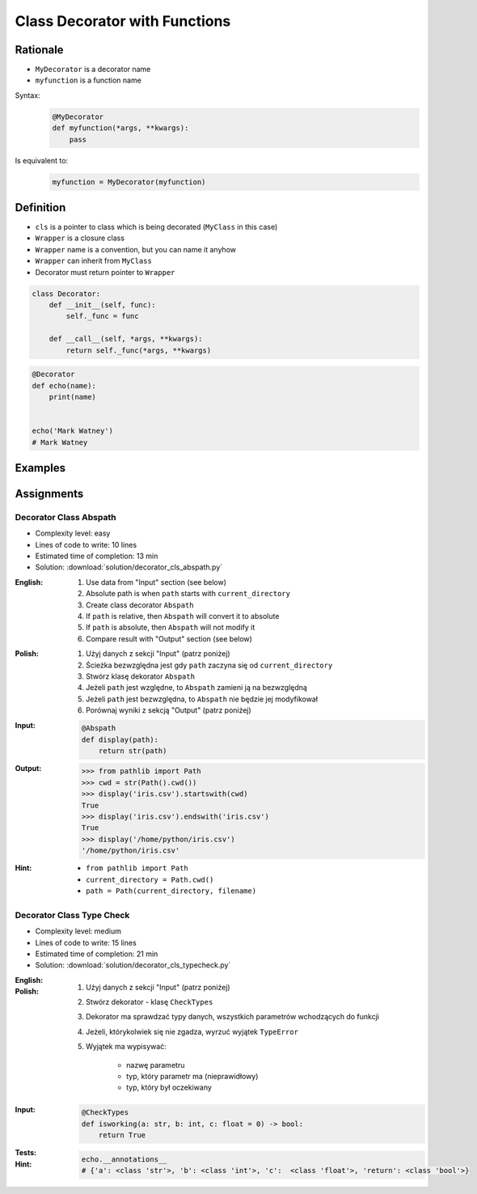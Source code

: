 ******************************
Class Decorator with Functions
******************************


Rationale
======
* ``MyDecorator`` is a decorator name
* ``myfunction`` is a function name

Syntax:
    .. code-block:: python

        @MyDecorator
        def myfunction(*args, **kwargs):
            pass

Is equivalent to:
    .. code-block:: python

        myfunction = MyDecorator(myfunction)


Definition
==========
* ``cls`` is a pointer to class which is being decorated (``MyClass`` in this case)
* ``Wrapper`` is a closure class
* ``Wrapper`` name is a convention, but you can name it anyhow
* ``Wrapper`` can inherit from ``MyClass``
* Decorator must return pointer to ``Wrapper``

.. code-block:: python

    class Decorator:
        def __init__(self, func):
            self._func = func

        def __call__(self, *args, **kwargs):
            return self._func(*args, **kwargs)

.. code-block:: python

    @Decorator
    def echo(name):
        print(name)


    echo('Mark Watney')
    # Mark Watney


Examples
========
.. code-block:: python
    :caption: Login Check

    class User:
        def __init__(self):
            self.is_authenticated = False

        def login(self, username, password):
            self.is_authenticated = True


    class LoginCheck:
        def __init__(self, func):
            self._func = func

        def __call__(self, *args, **kwargs):
            if user.is_authenticated:
                return self._func(*args, **kwargs)
            else:
                print('Permission Denied')


    @LoginCheck
    def edit_profile():
        print('Editing profile...')


    user = User()

    edit_profile()
    # Permission Denied

    user.login('admin', 'MyVoiceIsMyPassword')

    edit_profile()
    # Editing profile...

.. code-block:: python
    :caption: Dict Cache

    class Cache(dict):
        def __init__(self, func):
            self._func = func

        def __call__(self, *args):
            return self[args]

        def __missing__(self, key):
            self[key] = self._func(*key)
            return self[key]


    @Cache
    def myfunction(a, b):
        return a * b


    myfunction(2, 4)           # 8         # Computed
    myfunction('hi', 3)        # 'hihihi'  # Computed
    myfunction('ha', 3)        # 'hahaha'  # Computed

    myfunction('ha', 3)        # 'hahaha'  # Fetched from cache
    myfunction('hi', 3)        # 'hihihi'  # Fetched from cache
    myfunction(2, 4)           # 8         # Fetched from cache
    myfunction(4, 2)           # 8         # Computed


    myfunction
    # {
    #   (2, 4): 8,
    #   ('hi ', 3): 'hihihi',
    #   ('ha', 3): 'hahaha',
    #   (4, 2): 8,
    # }


Assignments
===========

Decorator Class Abspath
-----------------------
* Complexity level: easy
* Lines of code to write: 10 lines
* Estimated time of completion: 13 min
* Solution: :download:`solution/decorator_cls_abspath.py`

:English:
    #. Use data from "Input" section (see below)
    #. Absolute path is when ``path`` starts with ``current_directory``
    #. Create class decorator ``Abspath``
    #. If ``path`` is relative, then ``Abspath`` will convert it to absolute
    #. If ``path`` is absolute, then ``Abspath`` will not modify it
    #. Compare result with "Output" section (see below)

:Polish:
    #. Użyj danych z sekcji "Input" (patrz poniżej)
    #. Ścieżka bezwzględna jest gdy ``path`` zaczyna się od ``current_directory``
    #. Stwórz klasę dekorator ``Abspath``
    #. Jeżeli ``path`` jest względne, to ``Abspath`` zamieni ją na bezwzględną
    #. Jeżeli ``path`` jest bezwzględna, to ``Abspath`` nie będzie jej modyfikował
    #. Porównaj wyniki z sekcją "Output" (patrz poniżej)

:Input:
    .. code-block:: python

        @Abspath
        def display(path):
            return str(path)

:Output:
    .. code-block:: text

        >>> from pathlib import Path
        >>> cwd = str(Path().cwd())
        >>> display('iris.csv').startswith(cwd)
        True
        >>> display('iris.csv').endswith('iris.csv')
        True
        >>> display('/home/python/iris.csv')
        '/home/python/iris.csv'

:Hint:
    * ``from pathlib import Path``
    * ``current_directory = Path.cwd()``
    * ``path = Path(current_directory, filename)``

Decorator Class Type Check
--------------------------
* Complexity level: medium
* Lines of code to write: 15 lines
* Estimated time of completion: 21 min
* Solution: :download:`solution/decorator_cls_typecheck.py`

:English:
    .. todo:: English translation

:Polish:
    #. Użyj danych z sekcji "Input" (patrz poniżej)
    #. Stwórz dekorator - klasę ``CheckTypes``
    #. Dekorator ma sprawdzać typy danych, wszystkich parametrów wchodzących do funkcji
    #. Jeżeli, którykolwiek się nie zgadza, wyrzuć wyjątek ``TypeError``
    #. Wyjątek ma wypisywać:

        * nazwę parametru
        * typ, który parametr ma (nieprawidłowy)
        * typ, który był oczekiwany

:Input:
    .. code-block:: python

        @CheckTypes
        def isworking(a: str, b: int, c: float = 0) -> bool:
            return True

:Tests:
    .. doctest::

        >>> isworking('hello', 1)
        True

        >>> isworking('hello', b=1)
        True

        >>> isworking(a='hello', b=1)
        True

        >>> isworking(b=1, a='hello')
        True

        >>> isworking(1, 'hello')
        Traceback (most recent call last):
            ...
        TypeError: Argument 1 is <class 'int'>, but <class 'str'> was expected

        >>> isworking(1, b='hello')
        Traceback (most recent call last):
            ...
        TypeError: Argument 1 is <class 'int'>, but <class 'str'> was expected

        >>> isworking(a=1, b='hello')
        Traceback (most recent call last):
            ...
        TypeError: Argument a is <class 'str'>, but <class 'str'> was expected

        >>> isworking(b='hello', a=1)
        Traceback (most recent call last):
            ...
        TypeError: Argument b is <class 'str'>, but <class 'int'> was expected

:Hint:
    .. code-block:: python

        echo.__annotations__
        # {'a': <class 'str'>, 'b': <class 'int'>, 'c':  <class 'float'>, 'return': <class 'bool'>}
